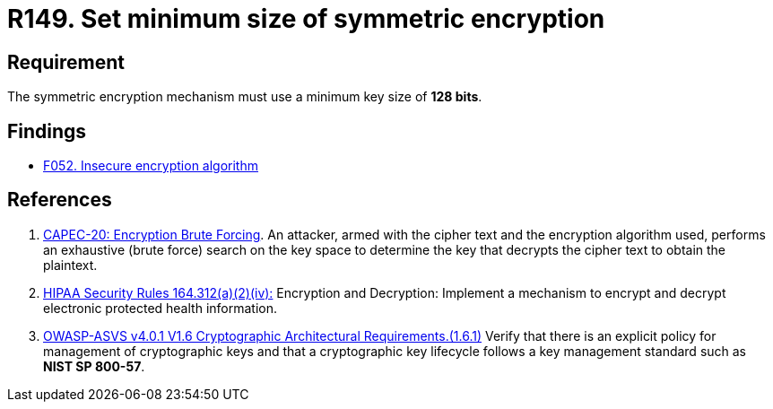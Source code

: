 :slug: rules/149/
:category: cryptography
:description: This requirement establishes the importance of setting symmetric encryption of minimum size in the cryptographic functions of the system.
:keywords: Symmetric, Encryption, Cryptographic, Size, ASVS, CAPEC, HIPAA, Rules, Ethical Hacking, Pentesting
:rules: yes

= R149. Set minimum size of symmetric encryption

== Requirement

The symmetric encryption mechanism must use a minimum key size of **128 bits**.

== Findings

* [inner]#link:/web/findings/052/[F052. Insecure encryption algorithm]#

== References

. [[r1]] link:http://capec.mitre.org/data/definitions/20.html[CAPEC-20: Encryption Brute Forcing].
An attacker, armed with the cipher text and the encryption algorithm used,
performs an exhaustive (brute force) search on the key space to determine the
key that decrypts the cipher text to obtain the plaintext.

. [[r2]] link:https://www.law.cornell.edu/cfr/text/45/164.312[HIPAA Security Rules 164.312(a)(2)(iv):]
Encryption and Decryption: Implement a mechanism to encrypt and decrypt
electronic protected health information.

. [[r3]] link:https://owasp.org/www-project-application-security-verification-standard/[OWASP-ASVS v4.0.1
V1.6 Cryptographic Architectural Requirements.(1.6.1)]
Verify that there is an explicit policy for management of cryptographic keys
and that a cryptographic key lifecycle follows a key management standard such
as **NIST SP 800-57**.
